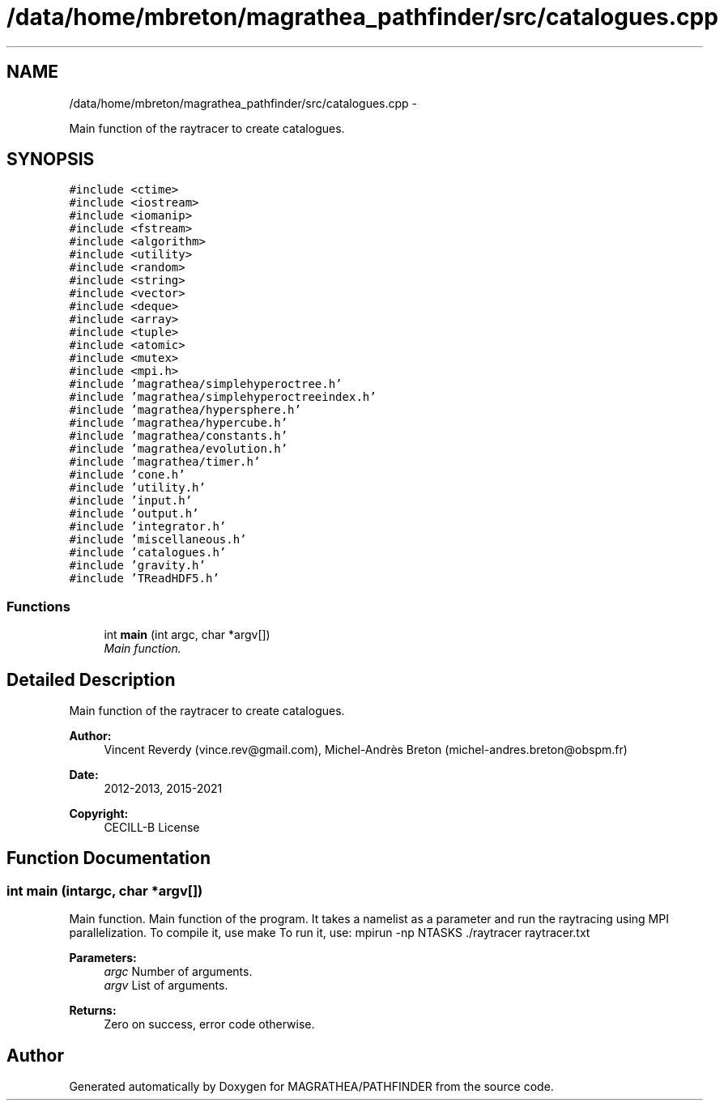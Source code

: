 .TH "/data/home/mbreton/magrathea_pathfinder/src/catalogues.cpp" 3 "Wed Oct 6 2021" "MAGRATHEA/PATHFINDER" \" -*- nroff -*-
.ad l
.nh
.SH NAME
/data/home/mbreton/magrathea_pathfinder/src/catalogues.cpp \- 
.PP
Main function of the raytracer to create catalogues\&.  

.SH SYNOPSIS
.br
.PP
\fC#include <ctime>\fP
.br
\fC#include <iostream>\fP
.br
\fC#include <iomanip>\fP
.br
\fC#include <fstream>\fP
.br
\fC#include <algorithm>\fP
.br
\fC#include <utility>\fP
.br
\fC#include <random>\fP
.br
\fC#include <string>\fP
.br
\fC#include <vector>\fP
.br
\fC#include <deque>\fP
.br
\fC#include <array>\fP
.br
\fC#include <tuple>\fP
.br
\fC#include <atomic>\fP
.br
\fC#include <mutex>\fP
.br
\fC#include <mpi\&.h>\fP
.br
\fC#include 'magrathea/simplehyperoctree\&.h'\fP
.br
\fC#include 'magrathea/simplehyperoctreeindex\&.h'\fP
.br
\fC#include 'magrathea/hypersphere\&.h'\fP
.br
\fC#include 'magrathea/hypercube\&.h'\fP
.br
\fC#include 'magrathea/constants\&.h'\fP
.br
\fC#include 'magrathea/evolution\&.h'\fP
.br
\fC#include 'magrathea/timer\&.h'\fP
.br
\fC#include 'cone\&.h'\fP
.br
\fC#include 'utility\&.h'\fP
.br
\fC#include 'input\&.h'\fP
.br
\fC#include 'output\&.h'\fP
.br
\fC#include 'integrator\&.h'\fP
.br
\fC#include 'miscellaneous\&.h'\fP
.br
\fC#include 'catalogues\&.h'\fP
.br
\fC#include 'gravity\&.h'\fP
.br
\fC#include 'TReadHDF5\&.h'\fP
.br

.SS "Functions"

.in +1c
.ti -1c
.RI "int \fBmain\fP (int argc, char *argv[])"
.br
.RI "\fIMain function\&. \fP"
.in -1c
.SH "Detailed Description"
.PP 
Main function of the raytracer to create catalogues\&. 

\fBAuthor:\fP
.RS 4
Vincent Reverdy (vince.rev@gmail.com), Michel-Andrès Breton (michel-andres.breton@obspm.fr) 
.RE
.PP
\fBDate:\fP
.RS 4
2012-2013, 2015-2021 
.RE
.PP
\fBCopyright:\fP
.RS 4
CECILL-B License 
.RE
.PP

.SH "Function Documentation"
.PP 
.SS "int main (intargc, char *argv[])"

.PP
Main function\&. Main function of the program\&. It takes a namelist as a parameter and run the raytracing using MPI parallelization\&. To compile it, use make To run it, use: mpirun -np NTASKS \&./raytracer raytracer\&.txt 
.PP
\fBParameters:\fP
.RS 4
\fIargc\fP Number of arguments\&. 
.br
\fIargv\fP List of arguments\&. 
.RE
.PP
\fBReturns:\fP
.RS 4
Zero on success, error code otherwise\&. 
.RE
.PP

.SH "Author"
.PP 
Generated automatically by Doxygen for MAGRATHEA/PATHFINDER from the source code\&.
